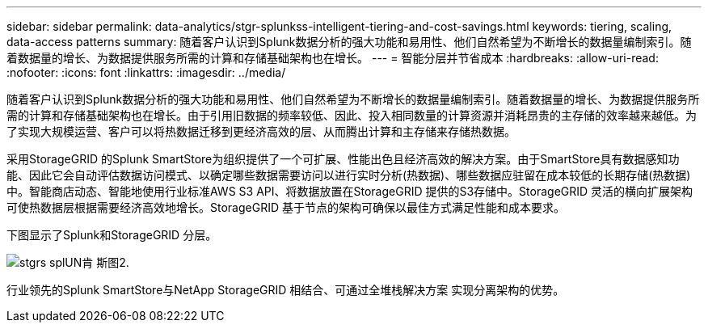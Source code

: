 ---
sidebar: sidebar 
permalink: data-analytics/stgr-splunkss-intelligent-tiering-and-cost-savings.html 
keywords: tiering, scaling, data-access patterns 
summary: 随着客户认识到Splunk数据分析的强大功能和易用性、他们自然希望为不断增长的数据量编制索引。随着数据量的增长、为数据提供服务所需的计算和存储基础架构也在增长。 
---
= 智能分层并节省成本
:hardbreaks:
:allow-uri-read: 
:nofooter: 
:icons: font
:linkattrs: 
:imagesdir: ../media/


[role="lead"]
随着客户认识到Splunk数据分析的强大功能和易用性、他们自然希望为不断增长的数据量编制索引。随着数据量的增长、为数据提供服务所需的计算和存储基础架构也在增长。由于引用旧数据的频率较低、因此、投入相同数量的计算资源并消耗昂贵的主存储的效率越来越低。为了实现大规模运营、客户可以将热数据迁移到更经济高效的层、从而腾出计算和主存储来存储热数据。

采用StorageGRID 的Splunk SmartStore为组织提供了一个可扩展、性能出色且经济高效的解决方案。由于SmartStore具有数据感知功能、因此它会自动评估数据访问模式、以确定哪些数据需要访问以进行实时分析(热数据)、哪些数据应驻留在成本较低的长期存储(热数据)中。智能商店动态、智能地使用行业标准AWS S3 API、将数据放置在StorageGRID 提供的S3存储中。StorageGRID 灵活的横向扩展架构可使热数据层根据需要经济高效地增长。StorageGRID 基于节点的架构可确保以最佳方式满足性能和成本要求。

下图显示了Splunk和StorageGRID 分层。

image::stgr-splunkss-image2.png[stgrs splUN肯 斯图2.]

行业领先的Splunk SmartStore与NetApp StorageGRID 相结合、可通过全堆栈解决方案 实现分离架构的优势。
